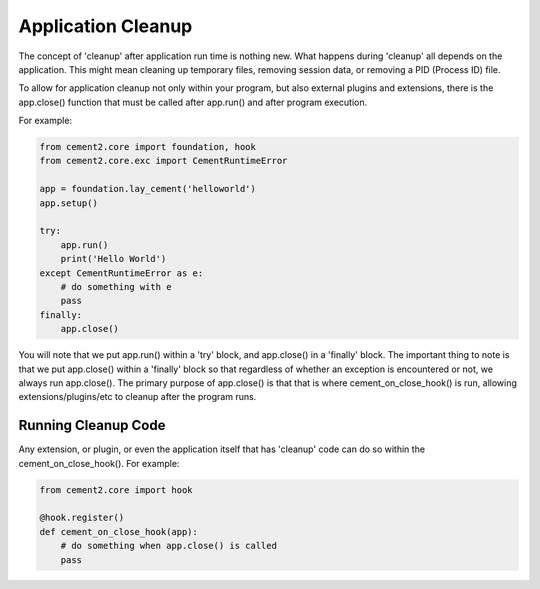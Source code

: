 Application Cleanup
===================

The concept of 'cleanup' after application run time is nothing new.  What
happens during 'cleanup' all depends on the application.  This might mean
cleaning up temporary files, removing session data, or removing a PID 
(Process ID) file.  

To allow for application cleanup not only within your program, but also 
external plugins and extensions, there is the app.close() function that must
be called after app.run() and after program execution.

For example:

.. code-block:: python

    from cement2.core import foundation, hook
    from cement2.core.exc import CementRuntimeError
    
    app = foundation.lay_cement('helloworld')
    app.setup()

    try:
        app.run()
        print('Hello World')
    except CementRuntimeError as e:
        # do something with e
        pass
    finally:
        app.close()
        
        
You will note that we put app.run() within a 'try' block, and app.close() in
a 'finally' block.  The important thing to note is that we put app.close()
within a 'finally' block so that regardless of whether an exception is 
encountered or not, we always run app.close().  The primary purpose of 
app.close() is that that is where cement_on_close_hook() is run, allowing
extensions/plugins/etc to cleanup after the program runs.

Running Cleanup Code
--------------------

Any extension, or plugin, or even the application itself that has 'cleanup' 
code can do so within the cement_on_close_hook().  For example:

.. code-block:: python

    from cement2.core import hook
    
    @hook.register()
    def cement_on_close_hook(app):
        # do something when app.close() is called
        pass
